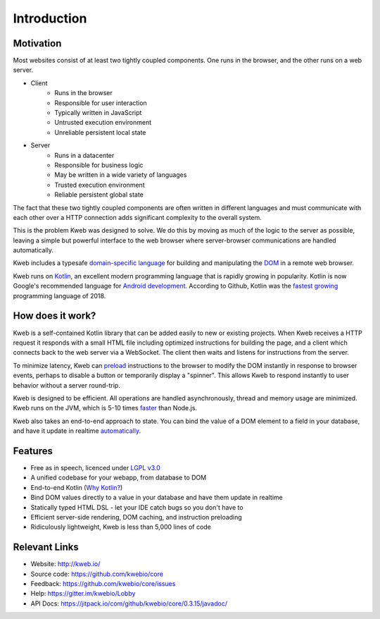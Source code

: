 ============
Introduction
============

Motivation
----------

Most websites consist of at least two tightly coupled components.  One runs in the browser, and the other runs on a
web server.

* Client
    * Runs in the browser
    * Responsible for user interaction
    * Typically written in JavaScript
    * Untrusted execution environment
    * Unreliable persistent local state

* Server
    * Runs in a datacenter
    * Responsible for business logic
    * May be written in a wide variety of languages
    * Trusted execution environment
    * Reliable persistent global state

The fact that these two tightly coupled components are often written in different languages and must communicate
with each other over a HTTP connection adds significant complexity to the overall system.

This is the problem Kweb was designed to solve.  We do this by moving as much of the logic to the server as possible,
leaving a simple but powerful interface to the web browser where server-browser communications are handled automatically.

Kweb includes a typesafe `domain-specific language <https://en.wikipedia.org/wiki/Domain-specific_language>`_
for building and manipulating the `DOM <https://en.wikipedia.org/wiki/Document_Object_Model>`_ in a remote web browser.

Kweb runs on `Kotlin <https://kotlinlang.org/>`_, an excellent modern programming language that is rapidly growing in
popularity.  Kotlin is now Google's recommended language for `Android development <https://developer.android.com/kotlin/>`_.
According to Github, Kotlin was the `fastest growing <https://octoverse.github.com/projects#languages>`_ programming language
of 2018.

How does it work?
-----------------

Kweb is a self-contained Kotlin library that can be added easily to new or existing projects.  When Kweb receives
a HTTP request it responds with a small HTML file including optimized instructions for building the page, and a
client which connects back to the web server via a WebSocket.  The client then waits and listens for instructions
from the server.

To minimize latency, Kweb can `preload <https://docs.kweb.io/en/latest/dom.html#immediate-events>`_ instructions to
the browser to modify the DOM instantly in response to browser events, perhaps to disable a button or temporarily
display a "spinner".  This allows Kweb to respond instantly to user behavior without a server round-trip.

Kweb is designed to be efficient.  All operations are handled asynchronously, thread and memory usage are minimized.
Kweb runs on the JVM, which is 5-10 times `faster <https://benchmarksgame-team.pages.debian.net/benchmarksgame/faster/javascript.html>`_
than Node.js.

Kweb also takes an end-to-end approach to state.  You can bind the value of a DOM element to a field in your
database, and have it update in realtime `automatically <https://docs.kweb.io/en/latest/state.html>`_.

Features
--------

* Free as in speech, licenced under `LGPL v3.0 <https://opensource.org/licenses/lgpl-3.0.html>`_

* A unified codebase for your webapp, from database to DOM

* End-to-end Kotlin (`Why Kotlin? <https://steve-yegge.blogspot.com/2017/05/why-kotlin-is-better-than-whatever-dumb.html?m=1>`_)

* Bind DOM values directly to a value in your database and have them update in realtime

* Statically typed HTML DSL - let your IDE catch bugs so you don't have to

* Efficient server-side rendering, DOM caching, and instruction preloading

* Ridiculously lightweight, Kweb is less than 5,000 lines of code

Relevant Links
--------------

* Website: http://kweb.io/

* Source code: https://github.com/kwebio/core

* Feedback: https://github.com/kwebio/core/issues

* Help: https://gitter.im/kwebio/Lobby

* API Docs: https://jitpack.io/com/github/kwebio/core/0.3.15/javadoc/
